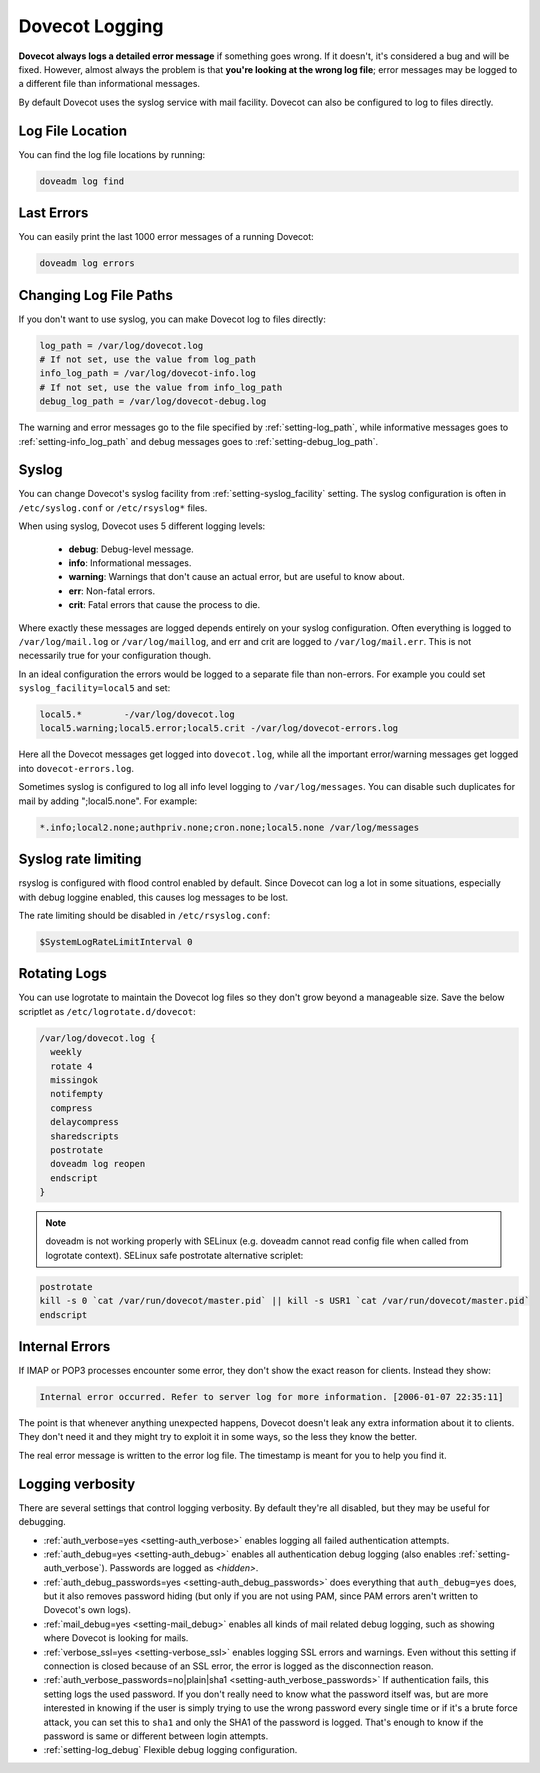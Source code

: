 .. _dovecot_logging:

======================
Dovecot Logging
======================

**Dovecot always logs a detailed error message** if something goes wrong. If it doesn't, it's considered a bug and will be fixed. However, almost always the problem is that **you're looking at the wrong log file**; error messages may be logged to a different file than informational messages.

By default Dovecot uses the syslog service with mail facility. Dovecot can
also be configured to log to files directly.

Log File Location
^^^^^^^^^^^^^^^^^

You can find the log file locations by running:

.. code-block:: none

   doveadm log find

Last Errors
^^^^^^^^^^^

You can easily print the last 1000 error messages of a running Dovecot:

.. code-block:: none

   doveadm log errors

Changing Log File Paths
^^^^^^^^^^^^^^^^^^^^^^^

If you don't want to use syslog, you can make Dovecot log to files directly:

.. code-block:: none

   log_path = /var/log/dovecot.log
   # If not set, use the value from log_path
   info_log_path = /var/log/dovecot-info.log
   # If not set, use the value from info_log_path
   debug_log_path = /var/log/dovecot-debug.log

The warning and error messages go to the file specified by
:ref:`setting-log_path`, while informative messages goes to
:ref:`setting-info_log_path` and debug messages goes to
:ref:`setting-debug_log_path`.

Syslog
^^^^^^

You can change Dovecot's syslog facility from :ref:`setting-syslog_facility` setting. The syslog configuration is often in ``/etc/syslog.conf`` or ``/etc/rsyslog*`` files.

When using syslog, Dovecot uses 5 different logging levels:

 * **debug**: Debug-level message.

 * **info**: Informational messages.

 * **warning**: Warnings that don't cause an actual error, but are useful to know about.

 * **err**: Non-fatal errors.

 * **crit**: Fatal errors that cause the process to die.

Where exactly these messages are logged depends entirely on your syslog configuration. Often everything is logged to ``/var/log/mail.log`` or ``/var/log/maillog``, and err and crit are logged to ``/var/log/mail.err``. This is not necessarily true for your configuration though.

In an ideal configuration the errors would be logged to a separate file than non-errors. For example you could set ``syslog_facility=local5`` and set:

.. code-block:: none

   local5.*        -/var/log/dovecot.log
   local5.warning;local5.error;local5.crit -/var/log/dovecot-errors.log

Here all the Dovecot messages get logged into ``dovecot.log``, while all the important error/warning messages get logged into ``dovecot-errors.log``.

Sometimes syslog is configured to log all info level logging to ``/var/log/messages``. You can disable such duplicates for mail by adding ";local5.none". For example:

.. code-block:: none

   *.info;local2.none;authpriv.none;cron.none;local5.none /var/log/messages

Syslog rate limiting
^^^^^^^^^^^^^^^^^^^^

rsyslog is configured with flood control enabled by default. Since Dovecot can log a lot in some situations, especially with debug loggine enabled, this causes log messages to be lost.

The rate limiting should be disabled in ``/etc/rsyslog.conf``:

.. code-block:: none

   $SystemLogRateLimitInterval 0


Rotating Logs
^^^^^^^^^^^^^

You can use logrotate to maintain the Dovecot log files so they don't grow beyond a manageable size. Save the below scriptlet as ``/etc/logrotate.d/dovecot``:

.. code-block:: none

   /var/log/dovecot.log {
     weekly
     rotate 4
     missingok
     notifempty
     compress
     delaycompress
     sharedscripts
     postrotate
     doveadm log reopen
     endscript
   }

.. Note:: doveadm is not working properly with SELinux (e.g. doveadm cannot read config file when called from logrotate context). SELinux safe postrotate alternative scriplet:

.. code-block:: none

   postrotate
   kill -s 0 `cat /var/run/dovecot/master.pid` || kill -s USR1 `cat /var/run/dovecot/master.pid`
   endscript

Internal Errors
^^^^^^^^^^^^^^^

If IMAP or POP3 processes encounter some error, they don't show the exact reason for clients. Instead they show:

.. code-block:: none

   Internal error occurred. Refer to server log for more information. [2006-01-07 22:35:11]

The point is that whenever anything unexpected happens, Dovecot doesn't leak any extra information about it to clients. They don't need it and they might try to exploit it in some ways, so the less they know the better.

The real error message is written to the error log file. The timestamp is meant for you to help you find it.

Logging verbosity
^^^^^^^^^^^^^^^^^

There are several settings that control logging verbosity. By default they're all disabled, but they may be useful for debugging.

* :ref:`auth_verbose=yes <setting-auth_verbose>` enables logging all failed authentication attempts.

* :ref:`auth_debug=yes <setting-auth_debug>` enables all authentication debug logging (also enables :ref:`setting-auth_verbose`). Passwords are logged as `<hidden>`.

* :ref:`auth_debug_passwords=yes <setting-auth_debug_passwords>` does everything that ``auth_debug=yes`` does, but it also removes password hiding (but only if you are not using PAM, since PAM errors aren't written to Dovecot's own logs).

* :ref:`mail_debug=yes <setting-mail_debug>` enables all kinds of mail related debug logging, such as showing where Dovecot is looking for mails.

* :ref:`verbose_ssl=yes <setting-verbose_ssl>` enables logging SSL errors and warnings. Even without this setting if connection is closed because of an SSL error, the error is logged as the disconnection reason.

* :ref:`auth_verbose_passwords=no|plain|sha1 <setting-auth_verbose_passwords>` If authentication fails, this setting logs the used password. If you don't really need to know what the password itself was, but are more interested in knowing if the user is simply trying to use the wrong password every single time or if it's a brute force attack, you can set this to ``sha1`` and only the SHA1 of the password is logged. That's enough to know if the password is same or different between login attempts.

* :ref:`setting-log_debug` Flexible debug logging configuration.
